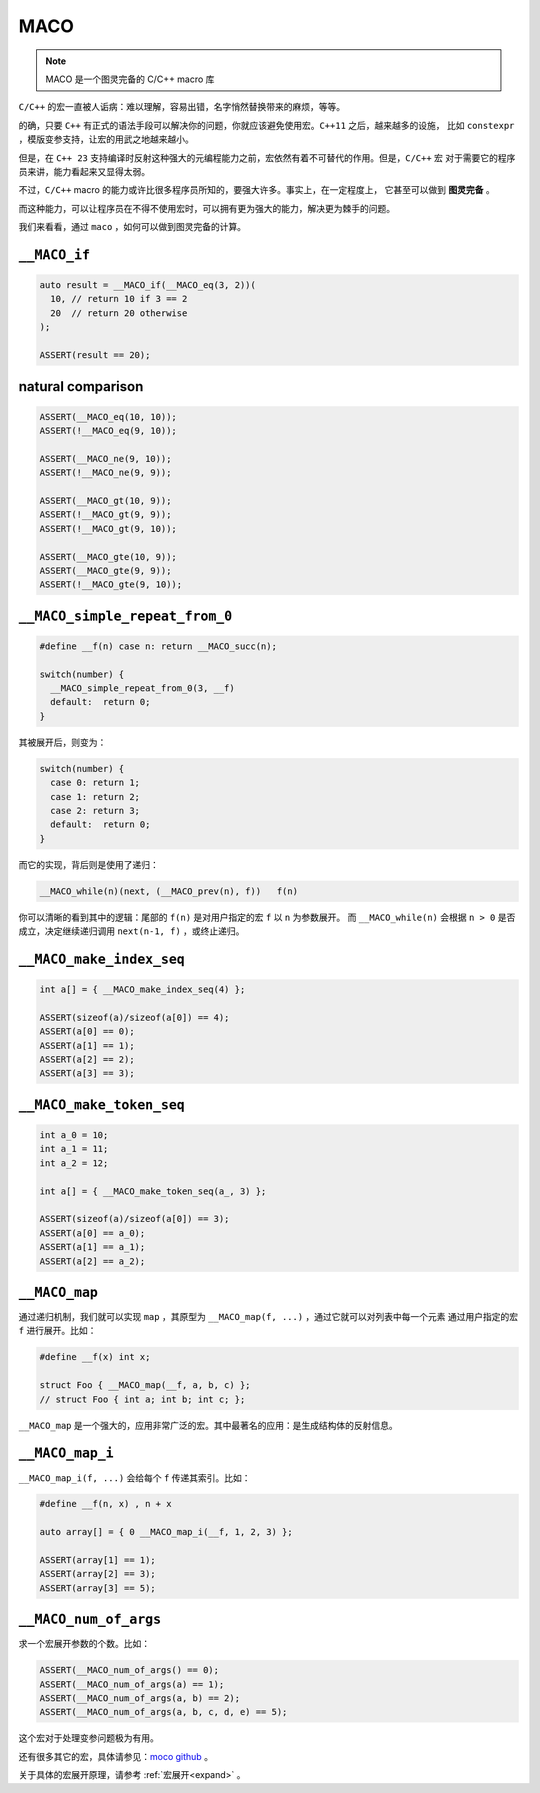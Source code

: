 ========================
MACO
========================

.. note:: MACO 是一个图灵完备的 C/C++ macro 库

``C/C++`` 的宏一直被人诟病：难以理解，容易出错，名字悄然替换带来的麻烦，等等。

的确，只要 ``C++`` 有正式的语法手段可以解决你的问题，你就应该避免使用宏。``C++11`` 之后，越来越多的设施，
比如 ``constexpr`` ，模版变参支持，让宏的用武之地越来越小。

但是，在 ``C++ 23`` 支持编译时反射这种强大的元编程能力之前，宏依然有着不可替代的作用。但是，``C/C++`` 宏
对于需要它的程序员来讲，能力看起来又显得太弱。

不过，``C/C++`` macro 的能力或许比很多程序员所知的，要强大许多。事实上，在一定程度上，
它甚至可以做到 **图灵完备** 。

而这种能力，可以让程序员在不得不使用宏时，可以拥有更为强大的能力，解决更为棘手的问题。

我们来看看，通过 ``maco`` ，如何可以做到图灵完备的计算。

``__MACO_if``
-----------------

.. code-block:: c++

   auto result = __MACO_if(__MACO_eq(3, 2))(
     10, // return 10 if 3 == 2
     20  // return 20 otherwise
   );

   ASSERT(result == 20);

natural comparison
------------------------

.. code-block:: c++

   ASSERT(__MACO_eq(10, 10));
   ASSERT(!__MACO_eq(9, 10));

   ASSERT(__MACO_ne(9, 10));
   ASSERT(!__MACO_ne(9, 9));

   ASSERT(__MACO_gt(10, 9));
   ASSERT(!__MACO_gt(9, 9));
   ASSERT(!__MACO_gt(9, 10));

   ASSERT(__MACO_gte(10, 9));
   ASSERT(__MACO_gte(9, 9));
   ASSERT(!__MACO_gte(9, 10));

``__MACO_simple_repeat_from_0``
---------------------------------------

.. code-block:: c++

   #define __f(n) case n: return __MACO_succ(n);

   switch(number) {
     __MACO_simple_repeat_from_0(3, __f)
     default:  return 0;
   }

其被展开后，则变为：

.. code-block:: c++

   switch(number) {
     case 0: return 1;
     case 1: return 2;
     case 2: return 3;
     default:  return 0;
   }


而它的实现，背后则是使用了递归：

.. code-block:: c++

   __MACO_while(n)(next, (__MACO_prev(n), f))   f(n)

你可以清晰的看到其中的逻辑：尾部的 ``f(n)`` 是对用户指定的宏 ``f`` 以 ``n`` 为参数展开。
而 ``__MACO_while(n)`` 会根据 ``n > 0`` 是否成立，决定继续递归调用 ``next(n-1, f)`` ，或终止递归。

``__MACO_make_index_seq``
---------------------------------

.. code-block:: c++

   int a[] = { __MACO_make_index_seq(4) };

   ASSERT(sizeof(a)/sizeof(a[0]) == 4);
   ASSERT(a[0] == 0);
   ASSERT(a[1] == 1);
   ASSERT(a[2] == 2);
   ASSERT(a[3] == 3);

``__MACO_make_token_seq``
---------------------------------

.. code-block:: c++

   int a_0 = 10;
   int a_1 = 11;
   int a_2 = 12;

   int a[] = { __MACO_make_token_seq(a_, 3) };

   ASSERT(sizeof(a)/sizeof(a[0]) == 3);
   ASSERT(a[0] == a_0);
   ASSERT(a[1] == a_1);
   ASSERT(a[2] == a_2);

``__MACO_map``
-----------------

通过递归机制，我们就可以实现 ``map`` ，其原型为 ``__MACO_map(f, ...)`` ，通过它就可以对列表中每一个元素
通过用户指定的宏 ``f`` 进行展开。比如：

.. code-block:: c++

   #define __f(x) int x;

   struct Foo { __MACO_map(__f, a, b, c) };
   // struct Foo { int a; int b; int c; };


``__MACO_map`` 是一个强大的，应用非常广泛的宏。其中最著名的应用：是生成结构体的反射信息。

``__MACO_map_i``
-----------------

``__MACO_map_i(f, ...)`` 会给每个 ``f`` 传递其索引。比如：

.. code-block:: c++

   #define __f(n, x) , n + x

   auto array[] = { 0 __MACO_map_i(__f, 1, 2, 3) };

   ASSERT(array[1] == 1);
   ASSERT(array[2] == 3);
   ASSERT(array[3] == 5);

``__MACO_num_of_args``
----------------------------------

求一个宏展开参数的个数。比如：

.. code-block:: c++

   ASSERT(__MACO_num_of_args() == 0);
   ASSERT(__MACO_num_of_args(a) == 1);
   ASSERT(__MACO_num_of_args(a, b) == 2);
   ASSERT(__MACO_num_of_args(a, b, c, d, e) == 5);

这个宏对于处理变参问题极为有用。

还有很多其它的宏，具体请参见：`moco github <https://github.com/godsme/maco>`_ 。

关于具体的宏展开原理，请参考 :ref:`宏展开<expand>` 。


